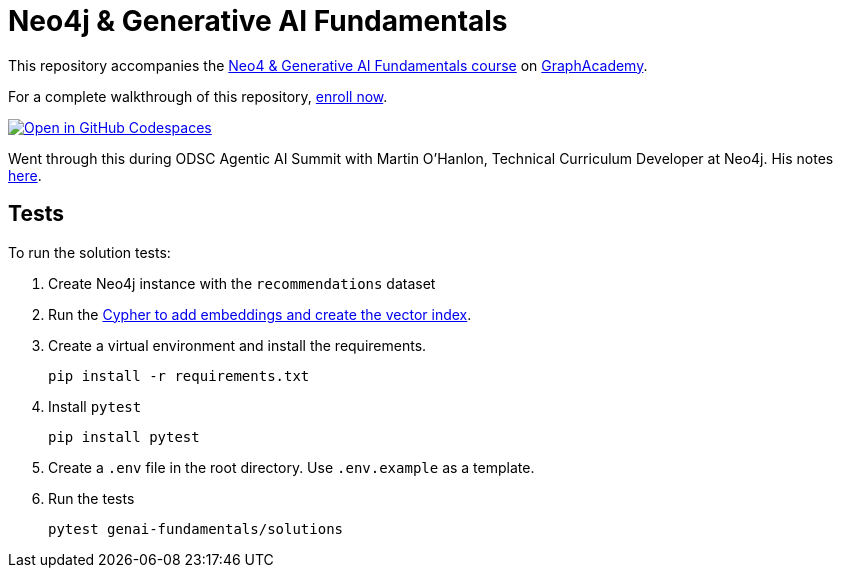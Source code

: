 = Neo4j & Generative AI Fundamentals

This repository accompanies the link:https://graphacademy.neo4j.com/courses/genai-fundamentals/[Neo4 & Generative AI Fundamentals course^] on link:https://graphacademy.neo4j.com[GraphAcademy^].

For a complete walkthrough of this repository, link:https://graphacademy.neo4j.com/courses/genai-fundamentals/[enroll now^].

link:https://codespaces.new/neo4j-graphacademy/genai-fundamentals[image:https://github.com/codespaces/badge.svg[Open in GitHub Codespaces]^]

Went through this during ODSC Agentic AI Summit with Martin O'Hanlon, Technical Curriculum Developer at Neo4j. His notes link:yhttps://docs.google.com/document/d/1RlLh3HXVi76Gf90lMoAkIOiaDr6YSRtfsl2y5ypQrYY/edit?tab=t.0#heading=h.kcd31wym5ay[here^].

== Tests

To run the solution tests: 

. Create Neo4j instance with the `recommendations` dataset
. Run the link:https://github.com/neo4j-graphacademy/courses/blob/main/asciidoc/courses/genai-fundamentals/modules/2-rag/lessons/3-vector-index/reset.cypher[Cypher to add embeddings and create the vector index^].
. Create a virtual environment and install the requirements.
+ 
[source,sh]
pip install -r requirements.txt
. Install `pytest`
+
[source,sh]
pip install pytest
. Create a `.env` file in the root directory. Use `.env.example` as a template.
. Run the tests
+
[source,sh]
pytest genai-fundamentals/solutions
